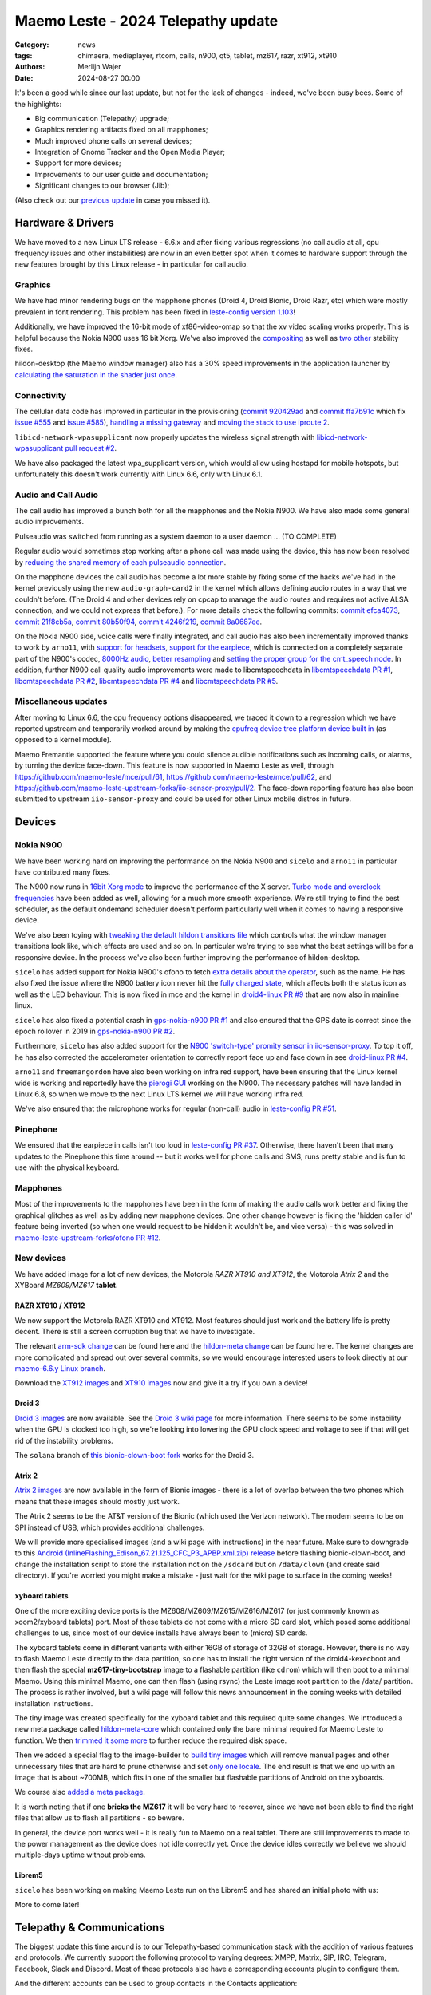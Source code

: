 Maemo Leste - 2024 Telepathy update
###################################

:Category: news
:tags: chimaera, mediaplayer, rtcom, calls, n900, qt5, tablet, mz617, razr, xt912, xt910
:authors: Merlijn Wajer
:date: 2024-08-27 00:00

It's been a good while since our last update, but not for the lack of changes -
indeed, we've been busy bees. Some of the highlights:

* Big communication (Telepathy) upgrade;
* Graphics rendering artifacts fixed on all mapphones;
* Much improved phone calls on several devices;
* Integration of Gnome Tracker and the Open Media Player;
* Support for more devices;
* Improvements to our user guide and documentation;
* Significant changes to our browser (Jib);

(Also check out our `previous update <{filename}/maemo-leste-chimaera-5-year-anniversary.rst>`_ in case you missed it).


Hardware & Drivers
==================

We have moved to a new Linux LTS release - 6.6.x and after fixing various
regressions (no call audio at all, cpu frequency issues and other instabilities)
are now in an even better spot when it comes to hardware support
through the new features brought by this Linux release - in particular for call
audio.

Graphics
--------

We have had minor rendering bugs on the mapphone phones (Droid 4, Droid Bionic,
Droid Razr, etc) which were mostly prevalent in font rendering. This problem has
been fixed in `leste-config version 1.103
<https://github.com/maemo-leste/leste-config/commit/9acc40b173ba4ede851f83f127e6e5c50306573b>`_!

Additionally, we have improved the 16-bit mode of xf86-video-omap so that the xv
video scaling works properly. This is helpful because the Nokia N900 uses 16 bit
Xorg. We've also improved the `compositing <https://github.com/maemo-leste/xf86-video-omap/commit/4e5aead5403f4c9e594fc9c1e3b9ac5afae182ad>`_ as well as `two <https://github.com/maemo-leste/xf86-video-omap/commit/92eb692c2d1f8b743b7b56c88616f0f2e41b822d>`_ `other <https://github.com/maemo-leste/xf86-video-omap/commit/ace9cda2a22a4b032ff82cc6761485945fffd55c>`_ stability fixes.

hildon-desktop (the Maemo window manager) also has a 30% speed improvements in
the application launcher by `calculating the saturation in the shader just once
<https://github.com/maemo-leste/hildon-desktop/commit/51b5a4b0cbe046bfc7cd5d4b028676344ad92bb8>`_.

Connectivity
------------

The cellular data code has improved in particular in the provisioning (`commit 920429ad <https://github.com/maemo-leste/libicd-network-ofono/commit/920429ada67a8ffe7a5384169a8a9ab3c28fa5a8>`_ and `commit ffa7b91c <https://github.com/maemo-leste/libicd-network-ofono/commit/ffa7b91ce39fd9e35fbf8db715ff>`_ which fix `issue
#555 <https://github.com/maemo-leste/bugtracker/issues/555>`_ and `issue
#585 <https://github.com/maemo-leste/bugtracker/issues/585>`_),
`handling a missing gateway
<https://github.com/maemo-leste/libicd-network-ofono/pull/1>`_ and `moving the
stack to use iproute 2 <https://github.com/maemo-leste/libicd-network-ipv4/pull/7>`_.

``libicd-network-wpasupplicant`` now properly updates the wireless signal
strength with `libicd-network-wpasupplicant pull request #2 <https://github.com/maemo-leste/libicd-network-wpasupplicant/pull/2>`_.

We have also packaged the latest wpa_supplicant version, which would allow using
hostapd for mobile hotspots, but unfortunately this doesn't work currently with
Linux 6.6, only with Linux 6.1.

Audio and Call Audio
--------------------

The call audio has improved a bunch both for all the mapphones and the Nokia
N900. We have also made some general audio improvements.

Pulseaudio was switched from running as a system daemon to a user daemon ... (TO COMPLETE)

Regular audio would sometimes stop working after a phone call was made using the
device, this has now been resolved by `reducing the shared memory of each
pulseaudio connection
<https://github.com/maemo-leste/leste-config/commit/1febfa7d6f7373150afad5785103734f99439ab4>`_.

On the mapphone devices the call audio has become a lot more stable by fixing
some of the hacks we've had in the kernel previously using the new
``audio-graph-card2`` in the kernel which allows defining audio routes in a way
that we couldn't before. (The Droid 4 and other devices rely on cpcap to manage
the audio routes and requires not active ALSA connection, and we could not
express that before.). For more details check the following commits:
`commit efca4073 <https://github.com/maemo-leste/droid4-linux/commit/efca4073912c3051e495f3afe40225f74a0c2dc0>`_,
`commit 21f8cb5a <https://github.com/maemo-leste/droid4-linux/commit/21f8cb5ab78ece3abbfeeeb4ffcea028e9dc9dbe>`_,
`commit 80b50f94 <https://github.com/maemo-leste/droid4-linux/commit/80b50f94a11a016d9d33a8280640de4297717602>`_,
`commit 4246f219 <https://github.com/maemo-leste/droid4-linux/commit/4246f219e152042d83fb008103904ebd827ec0cb>`_,
`commit 8a0687ee <https://github.com/maemo-leste/droid4-linux/commit/8a0687ee846b311d9aca2f0065d3a34750c0b3e2>`_.

On the Nokia N900 side, voice calls were finally integrated, and call audio has
also been incrementally improved thanks to work by ``arno11``, with `support for headsets
<https://github.com/maemo-leste/leste-config/pull/48>`_, `support for the earpiece
<https://github.com/maemo-leste/leste-config/commit/11f11dac690ee752900f144ecff809a8991d14c3>`_,
which is connected on a completely separate part of the N900's codec, `8000Hz audio
<https://github.com/maemo-leste/libcmtspeechdata/pull/6>`_, `better resampling
<https://github.com/maemo-leste/leste-config/pull/39>`_ and `setting the proper
group for the cmt_speech node
<https://github.com/maemo-leste/leste-config/pull/41>`_. In addition, further
N900 call quality audio improvements were made to libcmtspeechdata in
`libcmtspeechdata PR #1 <https://github.com/maemo-leste/libcmtspeechdata/pull/1>`_,
`libcmtspeechdata PR #2 <https://github.com/maemo-leste/libcmtspeechdata/pull/2>`_,
`libcmtspeechdata PR #4 <https://github.com/maemo-leste/libcmtspeechdata/pull/4>`_
and `libcmtspeechdata PR #5 <https://github.com/maemo-leste/libcmtspeechdata/pull/5>`_.


Miscellaneous updates
---------------------

After moving to Linux 6.6, the cpu frequency options disappeared, we traced it
down to a regression which we have reported upstream and temporarily worked
around by making the `cpufreq device tree platform device built in
<https://github.com/maemo-leste/droid4-linux/commit/20d360a9da5a5450117ca9bcae436352c1e81bd6>`_
(as opposed to a kernel module).


Maemo Fremantle supported the feature where you could silence audible
notifications such as incoming calls, or alarms, by turning the device face-down.
This feature is now supported in Maemo Leste as well, through
https://github.com/maemo-leste/mce/pull/61, https://github.com/maemo-leste/mce/pull/62,
and https://github.com/maemo-leste-upstream-forks/iio-sensor-proxy/pull/2. The
face-down reporting feature has also been submitted to upstream ``iio-sensor-proxy``
and could be used for other Linux mobile distros in future.


Devices
=======


Nokia N900
----------

We have been working hard on improving the performance on the Nokia N900 and
``sicelo`` and ``arno11`` in particular have contributed many fixes.

The N900 now runs in `16bit Xorg mode
<https://github.com/maemo-leste/leste-config/pull/44>`_ to improve the
performance of the X server. `Turbo mode and overclock frequencies
<https://github.com/maemo-leste/droid4-linux/pull/6>`_ have been
added as well, allowing for a much more smooth experience. We're still trying to
find the best scheduler, as the default ondemand scheduler doesn't perform
particularly well when it comes to having a responsive device.


We've also been toying with `tweaking the default hildon transitions file
<https://github.com/maemo-leste/leste-config/pull/50>`_ which
controls what the window manager transitions look like, which effects are used
and so on. In particular we're trying to see what the best settings will be for
a responsive device. In the process we've also been further improving the
performance of hildon-desktop.

``sicelo`` has added support for Nokia N900's ofono to fetch `extra details about
the operator
<https://github.com/maemo-leste-upstream-forks/ofono/pull/4>`_, such as the
name. He has also fixed the issue where the N900 battery icon never hit the
`fully charged state
<https://github.com/maemo-leste/bugtracker/issues/167>`_, which affects both the
status icon as well as the LED behaviour. This is now fixed in mce and the
kernel in `droid4-linux PR #9
<https://github.com/maemo-leste/droid4-linux/pull/9/commits>`_ that are now also
in mainline linux.

``sicelo`` has also fixed a potential crash in `gps-nokia-n900 PR #1
<https://github.com/maemo-leste/gps-nokia-n900/pull/1>`_ and also ensured that
the GPS date is correct since the epoch rollover in 2019 in `gps-nokia-n900 PR
#2 <https://github.com/maemo-leste/gps-nokia-n900/pull/2>`_.

Furthermore, ``sicelo`` has also added support for the `N900 'switch-type'
promity sensor in iio-sensor-proxy
<https://gitlab.freedesktop.org/hadess/iio-sensor-proxy/-/merge_requests/375>`_.
To top it off, he has also corrected the accelerometer orientation to correctly
report face up and face down in see `droid-linux PR #4
<https://github.com/maemo-leste/droid4-linux/pull/11>`_.

``arno11`` and ``freemangordon`` have also been working on infra red support,
have been ensuring that the Linux kernel wide is working and reportedly have
the `pierogi GUI <https://github.com/maemo-leste-extras/pierogi>`_ working on
the N900. The necessary patches will have landed in Linux 6.8, so when we move
to the next Linux LTS kernel we will have working infra red.

We've also ensured that the microphone works for regular (non-call) audio
in `leste-config PR #51 <https://github.com/maemo-leste/leste-config/pull/51>`_.



Pinephone
---------

We ensured that the earpiece in calls isn't too loud in `leste-config PR #37
<https://github.com/maemo-leste/leste-config/pull/37>`_. Otherwise, there
haven't been that many updates to the Pinephone this time around -- but it works
well for phone calls and SMS, runs pretty stable and is fun to use with the
physical keyboard.

Mapphones
---------

Most of the improvements to the mapphones have been in the form of making the
audio calls work better and fixing the graphical glitches as well as by adding
new mapphone devices. One other change however is fixing the 'hidden caller id'
feature being inverted (so when one would request to be hidden it wouldn't be,
and vice versa) - this was solved in `maemo-leste-upstream-forks/ofono PR #12
<https://github.com/maemo-leste-upstream-forks/ofono/pull/2>`_.


New devices
-----------

We have added image for a lot of new devices, the Motorola *RAZR XT910 and XT912*,
the Motorola *Atrix 2* and the XYBoard *MZ609/MZ617* **tablet**.

RAZR XT910 / XT912
~~~~~~~~~~~~~~~~~~

We now support the Motorola RAZR XT910 and XT912. Most features should just work
and the battery life is pretty decent. There is still a screen corruption bug that
we have to investigate.

The relevant `arm-sdk change
<https://github.com/maemo-leste/arm-sdk/commit/ae9f3c25d269a1521c670373a3a6fd88cdb14f11>`_
can be found here and the `hildon-meta change
<https://github.com/maemo-leste/hildon-meta/commit/00e744a25d8e2da0aafa81087a2d71561184233e>`_
can be found here. The kernel changes are more complicated and spread out over
several commits, so we would encourage interested users to look directly at our
`maemo-6.6.y Linux branch
<https://github.com/maemo-leste/droid4-linux/tree/maemo-6.6.y>`_.

Download the `XT912 images
<https://maedevu.maemo.org/images/xt912/>`_ and `XT910 images
<https://maedevu.maemo.org/images/xt910/>`_ now and give it a try if you own a
device!

Droid 3
~~~~~~~

`Droid 3 images <https://maedevu.maemo.org/images/droid3/>`_ are now available.
See the `Droid 3 wiki page <https://leste.maemo.org/Motorola_Droid_3>`_ for more
information. There seems to be some instability when the GPU is clocked too
high, so we're looking into lowering the GPU clock speed and voltage to see if
that will get rid of the instability problems.

The ``solana`` branch of `this bionic-clown-boot fork
<https://github.com/MerlijnWajer/bionic-clown-boot>`_ works for the Droid 3.

Atrix 2
~~~~~~~

`Atrix 2 images <https://maedevu.maemo.org/images/bionic/>`_ are now available
in the form of Bionic images - there is a lot of overlap between the two phones
which means that these images should mostly just work.

The Atrix 2 seems to be the AT&T version of the Bionic (which used the Verizon
network). The modem seems to be on SPI instead of USB, which provides additional
challenges.

We will provide more specialised images (and a wiki page with instructions) in
the near future. Make sure to downgrade to this `Android
(InlineFlashing_Edison_67.21.125_CFC_P3_APBP.xml.zip) release
<https://maedevu.maemo.org/images/atrix2/>`_ before flashing bionic-clown-boot,
and change the installation script to store the installation not on the
``/sdcard`` but on ``/data/clown`` (and create said directory). If you're
worried you might make a mistake - just wait for the wiki page to surface in the
coming weeks!

.. image:: /images/atrix2-1.jpg
  :height: 375px
  :width: 666px

.. image:: /images/atrix2-2.jpg
  :height: 375px
  :width: 666px


xyboard tablets
~~~~~~~~~~~~~~~

One of the more exciting device ports is the MZ608/MZ609/MZ615/MZ616/MZ617 (or
just commonly known as xoom2/xyboard tablets) port. Most of these tablets do not
come with a micro SD card slot, which posed some additional challenges to us,
since most of our device installs have always been to (micro) SD cards.

The xyboard tablets come in different variants with either 16GB of storage of
32GB of storage. However, there is no way to flash Maemo Leste directly to the
data partition, so one has to install the right version of the droid4-kexecboot
and then flash the special **mz617-tiny-bootstrap** image to a flashable
partition (like ``cdrom``) which will then boot to a minimal Maemo. Using this
minimal Maemo, one can then flash (using rsync) the Leste image root partition
to the /data/ partition. The process is rather involved, but a wiki page will
follow this news announcement in the coming weeks with detailed installation
instructions.

The tiny image was created specifically for the xyboard tablet and this required
quite some changes. We introduced a new meta package called `hildon-meta-core
<https://github.com/maemo-leste/hildon-meta/commit/657045b6d5e5a50c7566dd6232663a9ca5c1163e>`_
which contained only the bare minimal required for Maemo Leste to function. We
then `trimmed it some more
<https://github.com/maemo-leste/hildon-meta/commit/f49d49bdcbd8b2ac46c341a0039597d799e76a9f>`_
to further reduce the required disk space.

Then we added a special flag to the image-builder to `build tiny images
<https://github.com/maemo-leste/image-builder/commit/566a74d48b6fb19c9545322f4052072428022f76>`_
which will remove manual pages and other unnecessary files that are hard to
prune otherwise and set `only one locale
<https://github.com/maemo-leste/image-builder/commit/34a747a1b55631403b66a3f538601f6b89b5909c>`_.
The end result is that we end up with an image that is about ~700MB, which fits
in one of the smaller but flashable partitions of Android on the xyboards.

We course also `added a meta package
<https://github.com/maemo-leste/hildon-meta/commit/10123d888eac654e6374f45b04accc383e942a98>`_.

It is worth noting that if one **bricks the MZ617** it will be very hard to
recover, since we have not been able to find the right files that allow us to
flash all partitions - so beware.

In general, the device port works well - it is really fun to Maemo on a real
tablet. There are still improvements to made to the power management as the
device does not idle correctly yet. Once the device idles correctly we believe
we should multiple-days uptime without problems.

.. image:: /images/xyboard-1.jpg
  :height: 375px
  :width: 666px

.. image:: /images/xyboard-2.jpg
  :height: 375px
  :width: 666px

.. image:: /images/xyboard-3.jpg
  :height: 375px
  :width: 666px

.. image:: /images/xyboard-4.jpg
  :height: 375px
  :width: 666px

Librem5
~~~~~~~

``sicelo`` has been working on making Maemo Leste run on the Librem5 and has
shared an initial photo with us:

.. image:: /images/librem-initial.jpg
  :height: 375px
  :width: 500px

More to come later!

Telepathy & Communications
==========================

The biggest update this time around is to our Telepathy-based communication
stack with the addition of various features and protocols. We currently support
the following protocol to varying degrees: XMPP, Matrix, SIP, IRC, Telegram,
Facebook, Slack and Discord. Most of these protocols also have a corresponding
accounts plugin to configure them.

.. image:: /images/ham-accounts.png
  :height: 324px
  :width: 576px

And the different accounts can be used to group contacts in the Contacts
application:

.. image:: /images/osso-abook-groups.png
  :height: 324px
  :width: 576px

An overview of some of the currently online accounts:

.. image:: /images/accounts-slack-matrix-telegram.png
  :height: 324px
  :width: 576px


telepathy-haze (pidgin/libpurple)
---------------------------------

The telepathy-haze connection manager can load Pidgin/libpurple plugins, which
allows us to use Pidgin plugins from Maemo Leste's contacts and conversations
applications. This thus allows us to use libpurple plugins for which no 'native'
telepathy connection managers exist.

Until recently telepathy-haze lacked support for channels/rooms, which means
only 1:1 messages worked.  ``freemangordon`` has added support in
`telepathy-haze MR #4
<https://gitlab.freedesktop.org/telepathy/telepathy-haze/-/merge_requests/4/>`_.
The work has not yet been merged, but we have deployed it to Maemo Leste in
`maemo-leste-upstream-forks/telepathy-haze
<https://github.com/maemo-leste-upstream-forks/telepathy-haze>`_, and we
are in contact with the Telepathy maintainers to see if we can get the work
merged.

slack
~~~~~

We have basic integration for Slack now. You can log in with your Slack account,
chat through direct message as well as channels, your contacts on Slack will
show up in the Contacts application (including photos), you can start a message
session with them from there as well. History fetching does not work (yet).

We have created a `UI to set up your Slack account
<https://github.com/maemo-leste-extras/rtcom-accounts-plugin-slack>`_ and we
have packaged the `libpurple Slack plugin
<https://github.com/maemo-leste-upstream-forks/slack-libpurple>`_. We also added
`support for buddy icons
<https://github.com/maemo-leste-upstream-forks/slack-libpurple/commit/49e4fc3abd66b97fe889565f204e465cb478a495>`_.

.. image:: /images/osso-abook-groups-slack-contacts.png
  :height: 324px
  :width: 576px

.. image:: /images/accounts-slack-rtcom-plugin.png
  :height: 324px
  :width: 576px

facebook
~~~~~~~~

``freemangordon`` has been working on getting a plugin working for facebook, it
uses `purple-facebook <https://github.com/maemo-leste-extras/purple-facebook>`_
through `telepathy-haze (pidgin/libpurple)`_
and there is a `UI to configure the FB account <https://github.com/maemo-leste-extras/rtcom-accounts-plugin-facebook>`_.

Getting this to work required some additional work on `rtcom-accounts-ui
<https://github.com/maemo-leste/rtcom-accounts-ui/commit/9284bfa96b65b0a74283fc645d9e38969cd3213d>`_,
but things otherwise reportedly have been working well.

telegram
~~~~~~~~

``Wizzup`` got Telegram working using `telepathy-haze (pidgin/libpurple)`_,
although the `setup instructions are currently yet somewhat involved
<https://github.com/maemo-leste/bugtracker/issues/716>`_.
The `tdlib-purple <https://github.com/maemo-leste-upstream-forks/tdlib-purple>`_
is being used and there is a UI to manage the account called
`rtcom-accounts-plugin-telegram <https://github.com/maemo-leste-extras/rtcom-accounts-plugin-telegram>`_.

However, after the account has been setup, the integration works quite well and
will fetch new messages for the device upon connecting and has working address
book integration.

List of Telegram contacts with avatars:

.. image:: /images/osso-abook-groups-telegram-contacts.png
  :height: 324px
  :width: 576px

Account configuration UI:

.. image:: /images/accounts-telegram-rtcom-plugin.png
  :height: 324px
  :width: 576px

discord
~~~~~~~

``Wizzup`` also got the `purple-discord
<https://github.com/maemo-leste-upstream-forks/purple-discord>`_ plugin working
for Discord, and there is a UI to configure it called
`rtcom-accounts-plugin-discord
<https://github.com/maemo-leste-extras/rtcom-accounts-plugin-discord>`_. Basic
chats seem to work, but Discord's additional IP-based protections make using it
still a little difficult: one needs to log into the web version of discord on
the same IP, and then logging in will work.

telepathy-tank (Matrix)
-----------------------

``Sander`` worked on improving the `telepathy-tank
<https://github.com/maemo-leste-upstream-forks/telepathy-tank>`_ Matrix
connection manager, which uses `libQuotient
<https://github.com/quotient-im/libQuotient>`_.

The following has been added:

* Support for creating, joining and leaving Matrix rooms (both 1:1 *and* groupchat)
* Detecting the room name and detecting if other devices leave the room
* Support for end to end encrypted chats (previously messages would just not be
  received at all)

While these added features are stable, we are still working on getting the code tidied
up and the changes upstreamed. For example, the Matrix contacts do not show up in the address book
just yet - we're investigating why this would be the case, it might be a problem in our
address book rather than in the Telepathy connection manager implementation.

The code can be found in the `groupchat-e2e
<https://github.com/maemo-leste-upstream-forks/telepathy-tank/tree/groupchat-e2e>`_
branch.

We have also created a `UI to configure a Matrix account
<https://github.com/maemo-leste-extras/rtcom-accounts-plugin-matrix/>`_, for
which we had to make some changes to rtcom-accounts-ui `to not treat the @ sign
<https://github.com/maemo-leste/rtcom-accounts-ui/commit/0511c57cbac98d7d19b7dfe27549e834dfeefea3>`_
as username/host separation and `separate out the server name showing
<https://github.com/maemo-leste/rtcom-accounts-ui/commit/3f1f29fc95b113020c1e33fe3babdb462b753597>`_.

Below is a screenshot of a 1:1 E2EE chat within Conversations, via a recent version of `libQuotient
<https://github.com/quotient-im/libQuotient>`_. which uses `libolm
<https://github.com/maemo-leste-upstream-forks/olm>`_.

.. image:: /images/tank-conversations.png
  :width: 576px

And here is a group chat in action:

.. image:: /images/conversations-matrix-groupchat.png
  :height: 324px
  :width: 576px

telepathy-rakia
---------------

Adding SIP accounts in Maemo is now possible using the provided account setup
dialog `added to the base rtcom-accounts-plugins
<https://github.com/maemo-leste/rtcom-accounts-plugins/commit/c545748d0b8862c6e1fb3a536418a0acced7f85f>`_. which solves `issue #657 <https://github.com/maemo-leste/bugtracker/issues/657>`_.

Using such an account it is now possible to send SIP messages when supported and
one can also receive and make SIP phone calls with working audio.

.. image:: /images/osso-abook-sip-message-call.png
  :height: 324px
  :width: 576px

.. image:: /images/osso-abook-xmpp-call.png
  :height: 324px
  :width: 576px


telepathy-ring
--------------

telepathy-ring, the ofono (regular calls) connection manager has been added to
our list of upstream forks to ensure that the right mission-control plugin gets
installed, which in turns makes sure that the telepathy-ring account is online
even when there is no internet (since cellular calls work fine without
internet). This setting is controlled by the 'always_dispatch' bit in Telepathy,
and it took us quite a while to figure out how this was supposed to work.


Conversations
-------------

Conversations has seen significant improvements since our last news update,
amongst other things:

* support for sending and receiving SMSes now that the `sphone voicecall manager
  module was merged <https://github.com/maemo-leste/sphone/pull/4>`_;
* multi window support;
* working (persistent) notifications, including on the lock screen;
* support for 'chat state' which will help connection managers determine when a
  message has been seen;
* support for group chats including auto-joining channels;
* drastically lowered memory usage (35 MB idle memory on the overview screen, 45MB with a chat window opened);
* `fast, full text search in all your messages
  <https://github.com/maemo-leste/conversations/issues/8>`_;
* initial address book integration;
* a large refactor of the telepathy client side code;
* the ability to clear and delete chats;
* the ability to `export chats <https://github.com/maemo-leste/conversations/issues/3>`_;
* various graphical changes to improve the user-experience;

The main missing feature right now is the ability to start a **new** chat
directly from conversations: `composing a new message
<https://github.com/maemo-leste/conversations/issues/10>`_. Currently one has to
go through the address book and start sending a message from there. We are aware
that this is a severe limitation (especially for SMSes) and will address this shortly.

Notification on the lock screen:

.. image:: /images/lockscreen-notification.png
  :height: 324px
  :width: 576px

Notification for a new message when the screen in active:

.. image:: /images/conversations-notification.png
  :height: 324px
  :width: 576px

Database-wide search:

.. image:: /images/conversations-search.png
  :width: 576px

sphone
------

The biggest addition to sphone has been the addition of the `voicecall-manager
plugin <https://github.com/maemo-leste/sphone/pull/8>`_ which makes sphone
support audio calls using the Telepathy framework (orchestrated by `Sailfish
OS voicecall daemon
<https://github.com/maemo-leste-upstream-forks/voicecall/>`_). The reason that
this addition is huge is because this allows us to switch SMS and calls over the
Telepathy (which means that `Conversations`_ can now handle SMses) and also
because it allows us to make SIP and XMPP audio calls using the Telepathy framework.

``uvos`` has contributed various core sphone changes to support the
voicecall-manager and has most recently worked on enabling DTMF support within
sphone. ``freemangordon`` has made sure that the ``vcard-field`` `gets stored in
the events database
<https://github.com/maemo-leste/sphone/pull/6#event-10594544989>`_.

The option to make `phone calls in landscape mode
<https://github.com/maemo-leste/sphone/pull/5>`_ has also been added to accommodate
the Nokia N900, which currently doesn't support portrait mode screen rotation.

Media
=====

In our previous post we introduced the Maemo Open Media Player. This updates
brings a lot of improvements to the media player, in particular when it comes to
performance and stability. However, the single biggest change is that open media
player will now actually find and play music stores on your device (instead of
just internet radio streams), this was achieved by a significant to port
``mafw-tracker-source`` to newer frameworks.

`mafw-tracker-source <https://github.com/maemo-leste/mafw-tracker-source>`_ is
the component that then uses gnome-tracker to deliver the files as input to the
open media player and has also received many changes (`too many to list here
<https://github.com/maemo-leste/mafw-tracker-source/commits/master/>`_), but the
most important improvements are improve tracker ordering and better performance.

.. image:: /images/omp-start-screen.png
  :height: 324px
  :width: 576px

.. image:: /images/omp-play-music.png
  :height: 324px
  :width: 576px


In particular, the gnome-tracker which is used to index your files (and identify
them as songs) received a lot of stability fixes and speed improvements. In some
cases, fixes were never backported. The most common occurrence was that tracker
wouldn't ever actually complete and start up indexing things all over again.

In particular, `these
<https://github.com/maemo-leste-upstream-forks/tracker-miners/commit/0ac3ba4e88b38d2d006286a34cf6c72da9311409>`_ `three <https://github.com/maemo-leste-upstream-forks/tracker/commit/db6e3b5fe439cafc288d313e55697d6128212067>`_ `commits <https://github.com/maemo-leste-upstream-forks/tracker/commit/88bb88a2e5a45cdf0cb5346e04f389922b42d022>`_ were all essential to the stability.

``uvos`` has fixed the 'car view' screen (this was broken previously) and
has `decreased the power usage
<https://github.com/maemo-leste-extras/openmediaplayer/commit/009194ced182ede5b732c0feecf4230b8c0c99a5>`_
by ensuring the the UI will not update when the screen is off (previously, the
UI would only stop updating if the screen was locked - but the screen can be off
and not locked).

.. image:: /images/omp-play-music-car-view.png
  :height: 324px
  :width: 576px


Contacts
========

The Contacts (address book) program has received a lot of bugfixes, including a
fix for the issue where many online contacts would show as `"No Name"
<https://github.com/maemo-leste/osso-abook/commit/37f15bdaeabda4bad43eda042df471cc7c45c14a>`_. 
The `action time
<https://github.com/maemo-leste/osso-abook/commit/121f50e2e13096344f8983c1b74622d9fac8fceb>`_
of specific actions (like starting a message or a call) has also been fixed and
`protocol-based identification also received a fix
<https://github.com/maemo-leste/osso-abook/commit/b9f699fbd4ecb446b0a53d8e6b966432ef771938>`_.

The address book will now also properly show the ability to perform an audio or
video call to a XMPP contact if they are online and added as a contact - this
required a `fix to eds-backend-telepathy
<https://github.com/maemo-leste/eds-backend-telepathy/commit/78e47143060efe736ea0414ccebe6e73a188aa00>`_
as well as `a fix to the address book
<https://github.com/maemo-leste/osso-abook/commit/4a3c44606f194ee5e00df45b53ea9a748b34bf9f>`_.

Furthermore, when initiating a call from the address book, the program will now
use the right `Telepathy request
<https://github.com/maemo-leste/osso-abook/commit/56f3e48b44475c09620703cbd8170c952877d2fa>`_
so that sphone and the voicecall manager program will actually act on the
request to start a phone call.

``uvos`` also tried to extend the usability of the address book to try to use
hildon-mime to figure out what program to use if there are no telepathy accounts
available - see `osso-abook PR #2
<https://github.com/maemo-leste/osso-abook/pull/2>`_ and `libhildonmime PR #5
<https://github.com/maemo-leste/libhildonmime/pull/5>`_.

Documentation
=============

Cornel-Florentin has continually been working on the Maemo Leste user guide and
has added sections on the settings (which is really big chapter!) and contacts
(contains a lot of Telepathy work) application as well as on email, application
manager and most recently the navigation section.

We have now also packaged the `maemo-user-guide
<https://github.com/maemo-leste/maemo-user-guide>`_ and if you click the "User
Guide" icon, the user guide will now open on the device in a browser - and no
internet connection is required to read it.

We are also hosting an `online version of the userguide
<https://maedevu.maemo.org/docs/userguide/html/>`_, but it might lag
behind a little on the most recent version.

.. image:: /images/user-guide-jib.png
  :width: 324px
  :height: 576px

.. image:: /images/user-guide-jib-status.png
  :width: 324px
  :height: 576px


.. image:: /images/user-guide-n900-dillo-language.png
  :height: 324px
  :width: 576px

Browser
=======

``Sander`` has been putting a lot work into making a decent default browser for
Maemo Leste (except for on the Nokia N900, where we default to Dillo). Jib now
also sports:

* support for portrait mode;
* `support for ad blocking
  <https://github.com/maemo-leste-extras/jib/issues/7>`_ (lists based on uBlockOrigin)
* support `file:///` to access local files;
* various graphical changes to improve the user-experience;
* handle command line arguments to handle XDG or Hildon opening a URL;

The jib browser has been made specifically for devices with limited CPU, and memory capabilities.

.. image:: /images/jib-metabar.png
  :height: 324px
  :width: 576px

.. image:: /images/jib-settings.png
  :width: 324px
  :height: 576px

Gtk / Qt
========

The Maemo Qt module now `supports submenus
<https://github.com/maemo-leste/qt-platform-maemo/commit/c9c5591b60c9ef858aeb6162db87e51818c71592>`_
in the top level menu navigation, which means that instead of having all actions
of menus and submenus thrown into a single pile, one can now navigate submenus
of complex applications quite naturally. Menu bars are also automatically hidden
in Maemo which further improves the default experience of non-native Maemo
applications, see for example Qt5 Designer:

.. image:: /images/qt-menu-nested-designer.png
  :height: 324px
  :width: 576px

.. image:: /images/qt-menu-nested-designer-file.png
  :height: 324px
  :width: 576px

.. image:: /images/qt-menu-nested-designer-help.png
  :height: 324px
  :width: 576px


The 'downward arrow' menu indicator is now also `properly rendered
<https://github.com/maemo-leste/qt-platform-maemo/pull/2>`_ in Qt programs,
which solves `issue #466 <https://github.com/maemo-leste/bugtracker/issues/466>`_.

We have also fixed the stacked window handling in `commit 80cd89f <https://github.com/maemo-leste/qt-platform-maemo/commit/80cd89f24828f8c44935b5c6c4587b978ca4689c>`_ and `commit 4ea6b1526 <https://github.com/maemo-leste/qt-platform-maemo/commit/4ea6b1526909141557b7489fbf935cc3c3572488>`_.
in our Qt plugin.

``freemangordon`` has also fixed some of the visual glitches in our qt theme,
which solves `issue #693
<https://github.com/maemo-leste/bugtracker/issues/693>`_.

Hildon
======

For a while, it was not possible to edit the order of applications in launcher
menu of hildon-desktop - this has been broken ever since the addition of the
Debian submenu. This has now been addressed in `hildon-desktop PR #23
<https://github.com/maemo-leste/hildon-desktop/pull/23>`_.

hildon-desktop now also supports multiple shortcuts for a single action which
solves `issue #528 <https://github.com/maemo-leste/bugtracker/issues/528>`_.

The hildon-status-menu now allows for multiple icons per status menu plugin,
implemented in `hildon-status-menu PR #4
<https://github.com/maemo-leste/hildon-status-menu/pull/4>`_. This allows us to
render multiple icons for example for when a device has multiple sim cards or
has multiple batteries.

`libhildonmime PR #5 <https://github.com/maemo-leste/libhildonmime/pull/5>`_
extends libhildonmime to properly fallback to xdg-open.

The terminal application now also has a setting to disable changing the font
when the volume keys are pressed, see `osso-xterm PR #4
<https://github.com/maemo-leste/osso-xterm/pull/4>`_.

DSME, the device state management entity has gained support for using `elogind
to restart or shutdown the device
<https://github.com/maemo-leste/dsme/commit/c6aa4ef1cb4d9ea8334ed23b6bebb975a523c0bf>`_
so that the action is coordinated more effectively to the rest of the system.

Synchronisation
===============

Since the migration to Chimaera, synchronising contacts and address books was
seemingly broken. Embarassingly, it turned out that yours truly forgot to
`enable building
<https://github.com/maemo-leste/syncevolution/commit/14bf3f262d39748ced70a6460bd1bd25053a40a4>`_
the Maemo backend of syncevolution with the migration, and once the backend was
flipped on and `a few compilation errors were fixed
<https://github.com/maemo-leste/syncevolution/commit/149b3db06d02dd3a020b745039df4e4b8b5548b6>`_
synchronisation once again started working.

If you haven't set up synchronisation, check out the `Sync
<https://leste.maemo.org/Sync>`_ page on the wiki.

Translations and localisation
=============================

Since Maemo Leste has been on weblate to crowdsource translations of the
operation system many users had actually contributed translations. However,
manual labour was still involved in getting the new translations built and
deployed, and with the help of some automation this has now been done for the
50+ translation repositories that all saw contributions.

Some of our own core applications do not yet support localisation (like
`Conversations`_, but we aim to add that soon).

Extra packages
==============

Maemo (Offline) Translate
-------------------------

Maemo Translate now supports additional languages with this
`maemo-translate-data commit
<https://github.com/maemo-leste-extras/maemo-translate-data/commit/ff97e527568e4167e28299e9ea501bc74deb729d>`_ - importing the latest models from `firefox-translation-models <https://github.com/mozilla/firefox-translations-models>`_.

We also created a script to `automatically make a new release
<https://github.com/maemo-leste-extras/maemo-translate-data/commit/399d55d72e6cbc05ab3023eec2354ece214638f8>`_ based on
firefox-translation-models should we want to do a new release.

This adds offline translation support for the following languages:

* Danish
* Greek
* Finnish
* Croatian
* Hungarian
* Indonesian
* Lithuanian
* Latvian
* Romanian
* Slovak
* Slovenian
* Serbian
* Turkish
* Vietnamese

Each of these languages can be installed separately. One can also use the
meta package to install all of the languages. 

Note that in addition to using the `Maemo Translation GUI
<https://github.com/maemo-leste-extras/maemo-translate>`_, translations can be done programmatically by 
linking against `libkotki
<https://github.com/maemo-leste-extras/kotki/tree/7c9db3bd3bfe1c9e3602811b3734d6d2f215e012?tab=readme-ov-file#c>`_.

OTP
---

The Maemo "OTP" program (perhaps to be renamed Maemo Authenticator in the
future) now `supports the more common base32 and hex encoded keys
<https://github.com/maemo-leste-extras/maeotp/pull/7>`_. This allows
one to use the OTP program for 2 factory authentication with most services:
Github, Gitlab, and Pypi for example.


DrNokSnes
---------

DrNokSnes, the SNES emulator is now working and packaged - thanks to ``arno11``.
This has been a very long time coming (over four years) - see `issue #331
<https://github.com/maemo-leste/bugtracker/issues/331>`_ for some history.

.. image:: /images/droid4-drnoksnes.png
  :height: 324px
  :width: 576px

.. image:: /images/droid4-drnoksnes-play.png
  :height: 324px
  :width: 576px



NGI Assure: NLnet Funding
=========================

The NGI Assure that we applied to is finishing at the end of August, and we have
achieve most of our funding goals (but not all).  The NGI also invited us to a written interview, which can be `read here on ngi.eu
<https://ngi.eu/ngi-interviews/interview-with-merlijn-wajer-maemo-leste-ngi-assure-beneficiary/>`_.

We're very thankful to NGI and NLNet for the opportunity.


Delayed news update
===================

For those who don't follow day-to-day activities of the project, it may appear as
if development has halted - at least judging from the frequency of news updates. Rest assured, this
couldn't be further from the truth. Development has progressed to the 
point of Leste becoming production-ready, supporting many features one reasonably expects
from a mobile device.

Writing news updates just takes time, and is unfortunately not a task that is easily 
delegated. In our case, it requires understanding of systems engineering which is highly 
technical in nature. Thus, we'll sometimes delay news updates in favor of having 
something substantial to present, and other times we're simply too busy hacking away 
on the next cool feature.

Interested?
===========

If you have questions, are interested in specifics or helping out, or wish to
have a specific package ported, please see our bugtracker.

**We have several Nokia N900, Motorola Droid 3, Droid 4, Bionic and RAZR units
available for interested developers**, so if you are interested in helping out
but have trouble acquiring a device, let us know.

Please also join our `mailing list
<https://mailinglists.dyne.org/cgi-bin/mailman/listinfo/maemo-leste>`_ to stay
up to date, ask questions and/or help out. Another great way to get in touch is
to join the `IRC channel <https://leste.maemo.org/IRC_channel>`_.

If you like our work and want to see it continue, join our effort!


